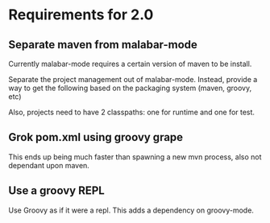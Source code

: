 * Requirements for 2.0

#+OPTIONS: toc:2   

** Separate maven from malabar-mode

Currently malabar-mode requires a certain version of maven to be install.

Separate the project management out of malabar-mode.  Instead, provide
a way to get the following based on the packaging system (maven, groovy, etc)

# classpath
# source dirs
# test source dirs

Also, projects need to have 2 classpaths: one for runtime and one for test.


** Grok pom.xml using groovy grape
This ends up being much faster than spawning a new mvn process, also not dependant upon maven.

** Use a groovy REPL
Use Groovy as if it were a repl.   This adds a dependency on groovy-mode.



